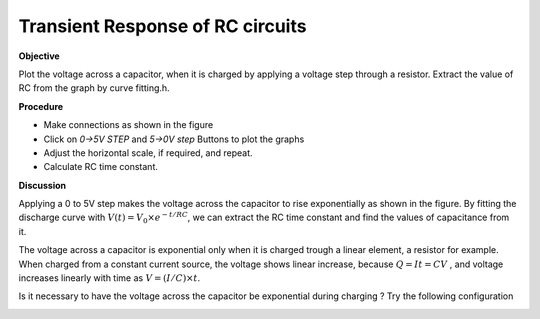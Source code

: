 Transient Response of RC circuits
=================================

**Objective**

Plot the voltage across a capacitor, when it is charged by applying a
voltage step through a resistor. Extract the value of RC from the graph by curve fitting.h.

**Procedure**

.. image:: schematics/RCtransient.svg
	   :width: 300px

-  Make connections as shown in the figure
-  Click on *0->5V STEP* and *5->0V step* Buttons to plot the graphs
-  Adjust the horizontal scale, if required, and repeat.
-  Calculate RC time constant.

.. image:: pics/RCtransient-screen.png
	   :width: 500px

**Discussion**

Applying a 0 to 5V step makes the voltage across the capacitor to rise
exponentially as shown in the figure. By fitting the discharge curve
with :math:`V(t) = V_0 \times e^{− t/RC}`, we can extract the RC time
constant and find the values of capacitance from it.

The voltage across a capacitor is exponential only when it is charged
trough a linear element, a resistor for example. When charged from a
constant current source, the voltage shows linear increase, because
:math:`Q = It = CV` , and voltage increases linearly with time as
:math:`V = (I/C) \times t`.

Is it necessary to have the voltage across the capacitor be exponential during charging ? 
Try the following configuration

.. image:: schematics/cap-lin.svg
	   :width: 300px
